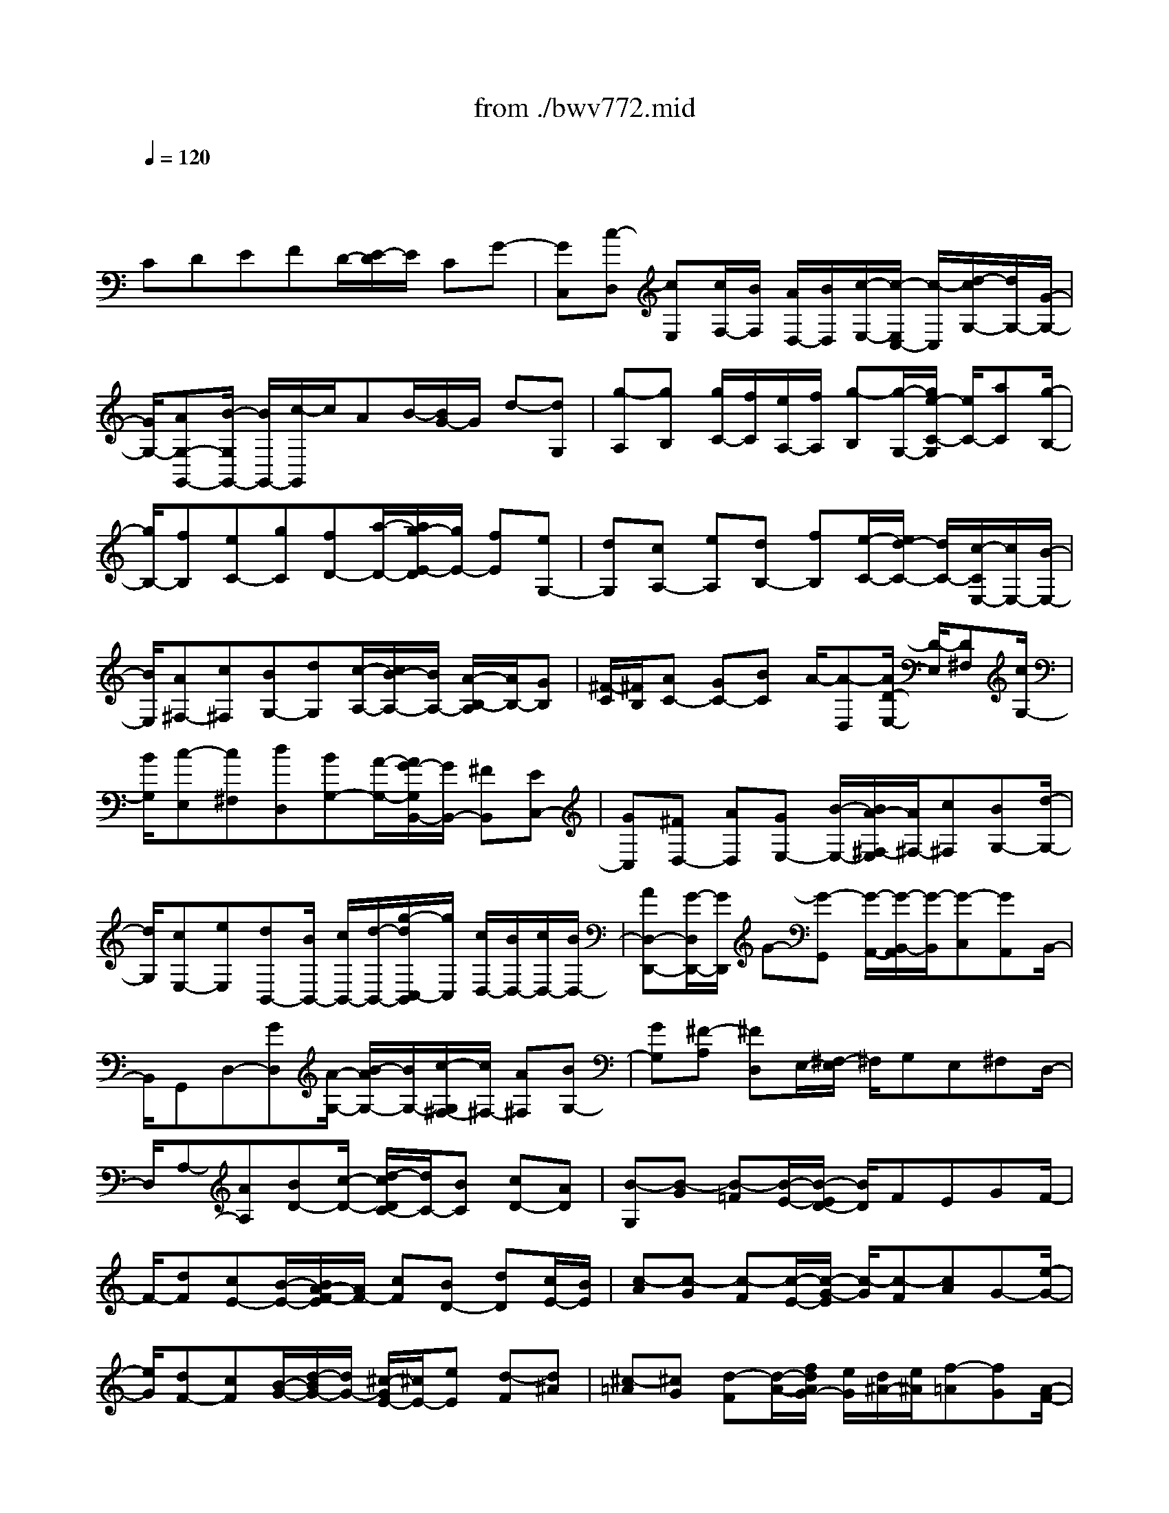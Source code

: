 X: 1
T: from ./bwv772.mid
M: 4/4
L: 1/8
Q:1/4=120
% Last note suggests Phrygian mode tune
K:C % 0 sharps
V:1
% harpsichord: John Sankey
%%MIDI program 6
%%MIDI program 6
%%MIDI program 6
%%MIDI program 6
%%MIDI program 6
%%MIDI program 6
%%MIDI program 6
%%MIDI program 6
%%MIDI program 6
%%MIDI program 6
%%MIDI program 6
%%MIDI program 6
% Track 1
x/2
CDEFD/2-[E/2-D/2]E/2 CG-| \
[GC,][c-D,] [cE,][c/2F,/2-][B/2F,/2] [A/2D,/2-][B/2D,/2][c/2-E,/2-][c/2-E,/2C,/2-] [c/2-C,/2][d/2-c/2G,/2-][d/2G,/2-][G/2-G,/2-]| \
[G/2G,/2-][AG,-G,,-][B/2-G,/2G,,/2-] [B/2G,,/2-][c/2-G,,/2]c/2AB/2-[B/2G/2-]G/2 d-[dG,]| \
[g-A,][gB,] [g/2C/2-][f/2C/2][e/2A,/2-][f/2A,/2] [g-B,][g/2-G,/2-][g/2e/2-C/2-G,/2] [e/2C/2-][aC][g/2-B,/2-]|
[g/2B,/2-][fB,][eC-][gC][fD-][a/2-D/2-][a/2g/2-E/2-D/2][g/2E/2-] [fE][eG,-]| \
[dG,][cA,-] [eA,][dB,-] [fB,][e/2-C/2-][e/2d/2-C/2-] [d/2C/2-][c/2-C/2E,/2-][c/2E,/2-][B/2-E,/2-]| \
[B/2E,/2][A^F,-][c^F,][BG,-][dG,][c/2-A,/2-][c/2B/2-A,/2-][B/2A,/2-] [A/2-B,/2-A,/2][A/2B,/2-][GB,]| \
[^F/2-C/2][^F/2B,/2][AC-] [GC-][BC] A/2-[A-D,][A/2D/2-E,/2-] [D/2-E,/2][D^F,][c/2G,/2-]|
[B/2G,/2][c-E,][c^F,][dD,][BG,-][A/2-G,/2-][A/2G/2-G,/2B,,/2-][G/2B,,/2-] [^FB,,][EC,-]| \
[GC,][^FD,-] [AD,][GE,-] [B/2-E,/2-][B/2A/2-^F,/2-E,/2][A/2^F,/2-][c^F,][BG,-][d/2-G,/2-]| \
[d/2G,/2][cE,-][eE,][dB,,-][B/2B,,/2-] [c/2B,,/2-][d/2-B,,/2-][g/2-d/2C,/2-B,,/2][g/2C,/2] [c/2D,/2-][B/2D,/2-][c/2D,/2-][B/2D,/2-]| \
[AD,-D,,-][G/2-D,/2D,,/2-][G/2D,,/2] G-[G-G,,] [G/2-A,,/2-][G/2-B,,/2-A,,/2][G/2-B,,/2][G-C,][GA,,]B,,/2-|
B,,/2G,,D,-[GD,][A/2-G,/2-] [B/2-A/2G,/2-][B/2G,/2-][c/2-G,/2^F,/2-][c/2^F,/2-] [A^F,][BG,-]| \
[GG,][^F-A,] [^FD,]E,/2-[^F,/2-E,/2] ^F,/2G,E,^F,D,/2-| \
D,/2A,-[AA,][BD-][c/2-D/2-] [d/2-c/2D/2C/2-][d/2C/2-][BC] [cD-][AD]| \
[B-G,][B-G] [B-=F][B/2-E/2-][B/2-E/2D/2-] [B/2D/2]FEGF/2-|
F/2-[dF][cE-][B/2-E/2-][B/2A/2-F/2-E/2][A/2F/2-] [cF][BD-] [dD][c/2E/2-][B/2E/2]| \
[c-A][c-G] [c-F][c/2-E/2-][c/2-G/2-E/2] [c/2-G/2][c-F][cA]G-[e/2-G/2-]| \
[e/2G/2][dF-][cF][B/2-G/2-][d/2-B/2G/2-][d/2G/2-] [^c/2-G/2E/2-][^c/2E/2-][eE] [d-F][d^A]| \
[^c-=A][^cG] [d-F][d/2-A/2-][f/2d/2A/2G/2-] [e/2G/2][d/2^A/2-][e/2^A/2][f-=A][fG][A/2-F/2-]|
[A/2-F/2][AE][B-D][B/2-F/2-][d/2B/2F/2E/2-][^c/2E/2] [B/2G/2-][^c/2G/2][d-F] [dE][^F-D]| \
[^F=C][^G-B,] [^G/2-D/2-][A/2-^G/2D/2C/2-][A/2-C/2][AE][B-D][BC][c-B,][c/2-A,/2-]| \
[c/2A,/2][B/2^G,/2-][c/2^G,/2][d-B,][d/2-A,/2-][d/2-C/2-A,/2][d/2-C/2] [d/2B,/2-]B,/2-[EB,] [^FE,-][^GE,]| \
[A/2-D/2][A/2C/2][^FD-] [^G/2-D/2-][^G/2E/2-D/2-][E/2D/2][eC][dB,][cA,][e=G,][d/2-^F,/2-]|
[d/2^F,/2][cA,][B^G,][d/2-B,/2-][d/2c/2-B,/2A,/2-][c/2A,/2] [aC][^gB,] [bD][aC]| \
[eE][=fD] [dF][^G/2-E/2-][f/2-^G/2E/2-] [f/2E/2-][e/2-E/2A,/2-][e/2A,/2-][dA,][d/2E/2-][c/2E/2-][d/2E/2-]| \
[c/2E/2][BE,-][AE,][A/2-A,/2-][a/2-A/2A,/2-][a/2A,/2-] [=gA,-A,,-][fA,-A,,-] [eA,-A,,-][gA,A,,-]| \
[f/2-A,,/2]f/2a g/2f/2[g/2-E/2-][g/2-E/2D/2-] [g/2-D/2][g-C][g-B,][g-D][g/2-^C/2-]|
[g/2-^C/2][g-E][g/2-D/2] [g/2^C/2][eD-][f/2-D/2-] [g/2-f/2D/2-][g/2D/2-][aD-] [fD-][gD-]| \
[eD-][f/2D/2]e/2 [f-A,][f/2-B,/2-][f/2-=C/2-B,/2] [f/2-C/2][f-D][f-B,][f-C][f/2-A,/2-]| \
[f/2-A,/2][f/2-B,/2][f/2A,/2][gB,-][fB,-][e/2-B,/2-] [e/2d/2-B,/2-][d/2B,/2-][fB,-] [eB,-][gB,-]| \
[f/2B,/2]e/2[f-D] [f-C][f/2-B,/2-][f/2-B,/2A,/2-] [f/2-A,/2][f-C][f-B,][f-D][f/2-C/2]|
[f/2B,/2][dC-][eC-][fC-][g/2-C/2-] [g/2e/2-C/2-][e/2C/2-][fC-] [dC-][dC]| \
[e/2G,/2-][f/2G,/2][e/2A,/2-][f/2A,/2] [f/2e/2^A,/2-][e/2^A,/2][f/2C/2-][e/2-C/2=A,/2-] [e/2-A,/2][e-^A,][e-G,][e=A,-][c/2-A,/2-]| \
[c/2A,/2][d^A,-][e^A,][f=A,-][d/2-A,/2-] [e/2-d/2A,/2G,/2-][e/2G,/2-][cG,] [dF,-][eF,]| \
[fD-][gD] [aC-][f/2-C/2-][g/2-f/2C/2^A,/2-] [g/2^A,/2-][e^A,][f=A,-][gA,][a/2-F/2-]|
[a/2F/2-][bF][c'E-][a/2-E/2-][b/2-a/2E/2D/2-][b/2D/2-] [gD][c'-E] [c'D,][g-E,]| \
[gF,][f/2G,/2-][e/2G,/2] [f/2E,/2-][e/2E,/2][dF,] [cD,][cE,-] [^AE,][=AC,-]| \
[GC,][FD,-] [AD,][GE,-] [^AE,][=AF,] [BD,][c-E,]| \
[c-EF,][cD-G,-] [D/2-G,/2-][c-DG,-][c-F-G,G,,-][c/2B/2-F/2-G,,/2-][B/2F/2-G,,/2-][F/2G,,/2] [c2-G2-E2-C,,2-]|
[c8-G8-E8-C,,8-]|[c4-G4-E4-C,,4-] [cGEC,,]
% MIDI
